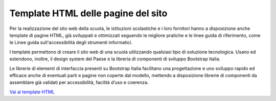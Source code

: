 Template HTML delle pagine del sito
===================================

Per la realizzazione del sito web della scuola, le istituzioni scolastiche e i loro fornitori hanno a disposizione anche template di pagine HTML, già sviluppati e ottimizzati seguendo le migliore pratiche e le linee guida di riferimento, come le Linee guida sull'accessibilità degli strumenti informatici. 

I template permettono di creare il sito web di una scuola utilizzando qualsiasi tipo di soluzione tecnologica. Usano ed estendono, inoltre, il design system del Paese e la libreria di componenti di sviluppo Bootstrap Italia. 

Le librerie di elementi di interfaccia presenti su Bootstrap Italia facilitano una progettazione e uno sviluppo rapido ed efficace anche di eventuali parti e pagine non coperte dal modello, mettendo a disposizione librerie di componenti da assemblare già validati per accessibilità, facilità d’uso e coerenza.


`Vai ai template HTML <https://github.com/italia/design-scuole-pagine-statiche/>`_


